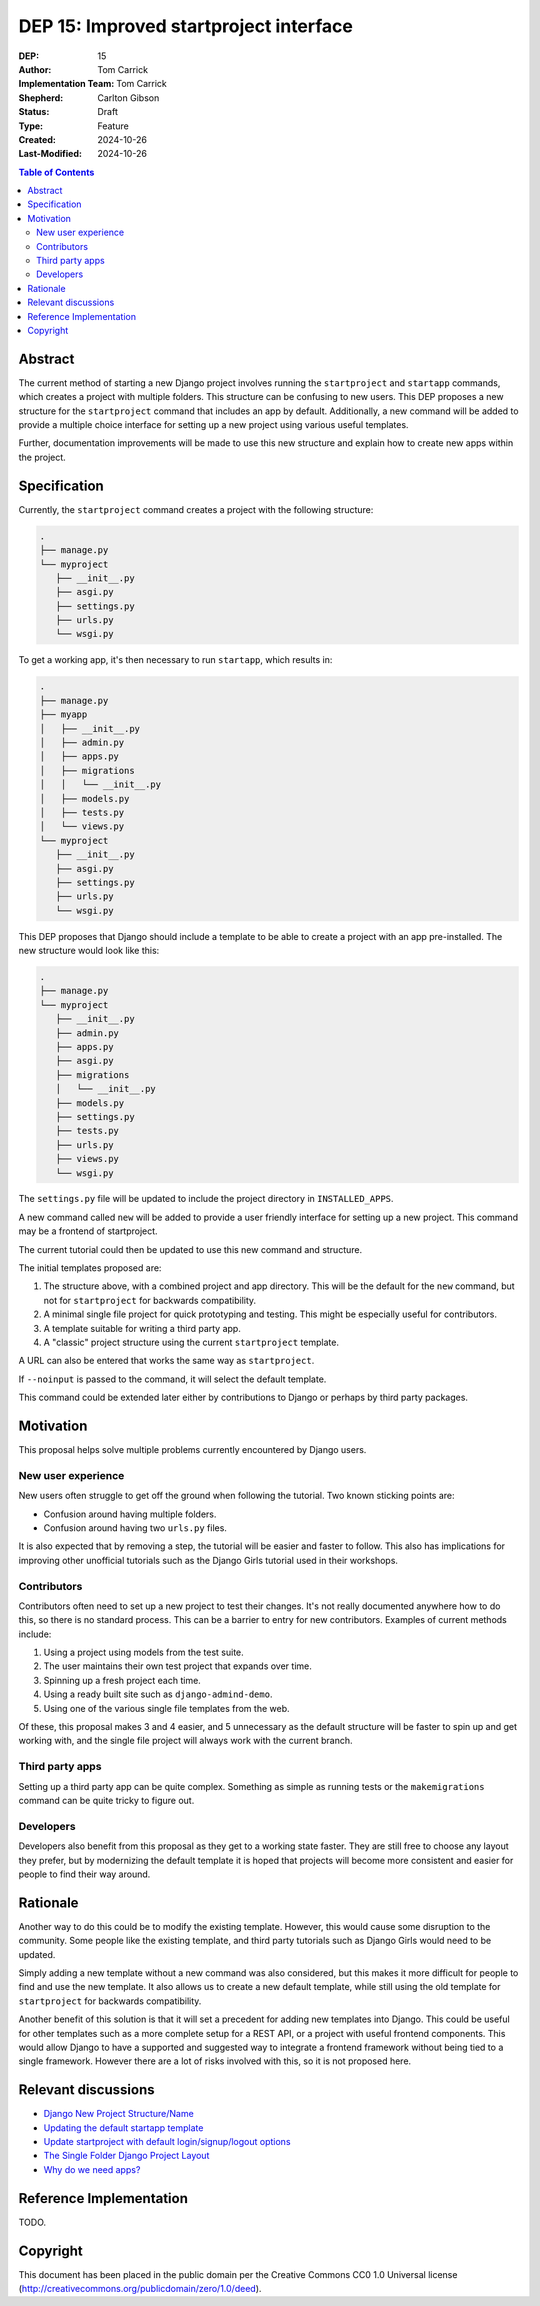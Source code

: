 =======================================
DEP 15: Improved startproject interface
=======================================

:DEP: 15
:Author: Tom Carrick
:Implementation Team: Tom Carrick
:Shepherd: Carlton Gibson
:Status: Draft
:Type: Feature
:Created: 2024-10-26
:Last-Modified: 2024-10-26

.. contents:: Table of Contents
   :depth: 3
   :local:

Abstract
========

The current method of starting a new Django project involves running the
``startproject`` and ``startapp`` commands, which creates a project with
multiple folders. This structure can be confusing to new users. This DEP
proposes a new structure for the ``startproject`` command that includes an
app by default. Additionally, a new command will be added to provide a
multiple choice interface for setting up a new project using various
useful templates.

Further, documentation improvements will be made to use this new structure
and explain how to create new apps within the project.

Specification
=============

Currently, the ``startproject`` command creates a project with the following
structure:

.. code-block::

   .
   ├── manage.py
   └── myproject
      ├── __init__.py
      ├── asgi.py
      ├── settings.py
      ├── urls.py
      └── wsgi.py

To get a working app, it's then necessary to run ``startapp``, which results
in:

.. code-block::

   .
   ├── manage.py
   ├── myapp
   │   ├── __init__.py
   │   ├── admin.py
   │   ├── apps.py
   │   ├── migrations
   │   │   └── __init__.py
   │   ├── models.py
   │   ├── tests.py
   │   └── views.py
   └── myproject
      ├── __init__.py
      ├── asgi.py
      ├── settings.py
      ├── urls.py
      └── wsgi.py


This DEP proposes that Django should include a template to be able to create a
project with an app pre-installed. The new structure would look like this:

.. code-block::

   .
   ├── manage.py
   └── myproject
      ├── __init__.py
      ├── admin.py
      ├── apps.py
      ├── asgi.py
      ├── migrations
      │   └── __init__.py
      ├── models.py
      ├── settings.py
      ├── tests.py
      ├── urls.py
      ├── views.py
      └── wsgi.py

The ``settings.py`` file will be updated to include the project directory in
``INSTALLED_APPS``.

A new command called ``new`` will be added to provide a user friendly interface
for setting up a new project. This command may be a frontend of startproject.

The current tutorial could then be updated to use this new command and
structure.

The initial templates proposed are:

1. The structure above, with a combined project and app directory. This will be
   the default for the ``new`` command, but not for ``startproject`` for
   backwards compatibility.
2. A minimal single file project for quick prototyping and testing. This might
   be especially useful for contributors.
3. A template suitable for writing a third party app.
4. A "classic" project structure using the current ``startproject`` template.


A URL can also be entered that works the same way as ``startproject``.

If ``--noinput`` is passed to the command, it will select the default template.

This command could be extended later either by contributions to Django or perhaps
by third party packages.

Motivation
==========

This proposal helps solve multiple problems currently encountered by Django
users.

New user experience
-------------------

New users often struggle to get off the ground when following the tutorial.
Two known sticking points are:

* Confusion around having multiple folders.
* Confusion around having two ``urls.py`` files.

It is also expected that by removing a step, the tutorial will be easier and
faster to follow. This also has implications for improving other unofficial
tutorials such as the Django Girls tutorial used in their workshops.

Contributors
------------

Contributors often need to set up a new project to test their changes. It's
not really documented anywhere how to do this, so there is no standard process.
This can be a barrier to entry for new contributors. Examples of current
methods include:

1. Using a project using models from the test suite.
2. The user maintains their own test project that expands over time.
3. Spinning up a fresh project each time.
4. Using a ready built site such as ``django-admind-demo``.
5. Using one of the various single file templates from the web.

Of these, this proposal makes 3 and 4 easier, and 5 unnecessary as the default
structure will be faster to spin up and get working with, and the single file
project will always work with the current branch.

Third party apps
----------------

Setting up a third party app can be quite complex. Something as simple as
running tests or the ``makemigrations`` command can be quite tricky to figure
out.

Developers
----------

Developers also benefit from this proposal as they get to a working state
faster. They are still free to choose any layout they prefer, but by
modernizing the default template it is hoped that projects will become more
consistent and easier for people to find their way around.

Rationale
=========

Another way to do this could be to modify the existing template. However, this
would cause some disruption to the community. Some people like the existing
template, and third party tutorials such as Django Girls would need to be
updated.

Simply adding a new template without a new command was also considered, but
this makes it more difficult for people to find and use the new template. It
also allows us to create a new default template, while still using the old
template for ``startproject`` for backwards compatibility.

Another benefit of this solution is that it will set a precedent for adding new
templates into Django. This could be useful for other templates such as a
more complete setup for a REST API, or a project with useful frontend
components. This would allow Django to have a supported and suggested way to
integrate a frontend framework without being tied to a single framework.
However there are a lot of risks involved with this, so it is not proposed
here.

Relevant discussions
====================

* `Django New Project Structure/Name <https://forum.djangoproject.com/t/django-new-project-structure-name/9987>`_
* `Updating the default startapp template <https://forum.djangoproject.com/t/updating-the-default-startapp-template/24193>`_
* `Update startproject with default login/signup/logout options <https://forum.djangoproject.com/t/update-startproject-with-default-login-signup-logout-options/35175>`_
* `The Single Folder Django Project Layout <https://noumenal.es/notes/django/single-folder-layout/>`_
* `Why do we need apps? <https://forum.djangoproject.com/t/why-do-we-need-apps/827/>`_
Reference Implementation
========================

TODO.

Copyright
=========

This document has been placed in the public domain per the Creative Commons
CC0 1.0 Universal license (http://creativecommons.org/publicdomain/zero/1.0/deed).
